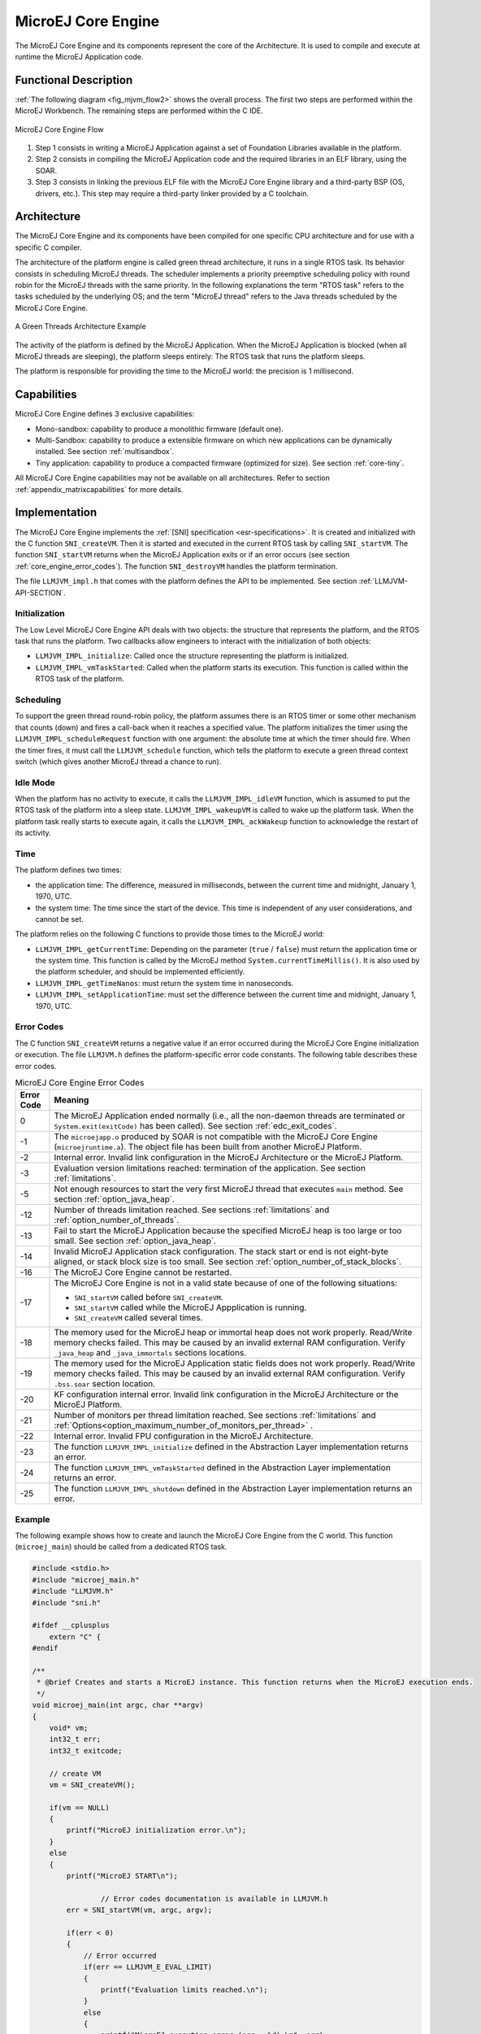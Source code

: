 .. _core_engine:

===================
MicroEJ Core Engine
===================


The MicroEJ Core Engine and its components represent the core of the Architecture.
It is used to compile and execute at runtime the MicroEJ Application code.


Functional Description
======================

:ref:`The following diagram <fig_mjvm_flow2>` shows the overall process. The first two
steps are performed within the MicroEJ Workbench. The remaining steps
are performed within the C IDE.

.. _fig_mjvm_flow2:
.. figure:: images/mjvm_flow2.*
   :alt: MicroEJ Core Engine Flow
   :align: center
   :scale: 80%

   MicroEJ Core Engine Flow

1. Step 1 consists in writing a MicroEJ Application against a set of
   Foundation Libraries available in the platform.

2. Step 2 consists in compiling the MicroEJ Application code and the
   required libraries in an ELF library, using the SOAR.

3. Step 3 consists in linking the previous ELF file with the MicroEJ
   Core Engine library and a third-party BSP (OS, drivers, etc.). This
   step may require a third-party linker provided by a C toolchain.


Architecture
============

The MicroEJ Core Engine and its components have been compiled for one
specific CPU architecture and for use with a specific C compiler.

The architecture of the platform engine is called green thread
architecture, it runs in a single RTOS task. Its behavior consists in
scheduling MicroEJ threads. The scheduler implements a priority
preemptive scheduling policy with round robin for the MicroEJ threads
with the same priority. In the following explanations the term "RTOS
task" refers to the tasks scheduled by the underlying OS; and the term
"MicroEJ thread" refers to the Java threads scheduled by the MicroEJ Core Engine.

.. figure:: images/mjvm_gt.*
   :alt: A Green Threads Architecture Example
   :align: center
   :scale: 75%

   A Green Threads Architecture Example

The activity of the platform is defined by the MicroEJ Application. When
the MicroEJ Application is blocked (when all MicroEJ threads are
sleeping), the platform sleeps entirely: The RTOS task that runs the
platform sleeps.

The platform is responsible for providing the time to the MicroEJ world:
the precision is 1 millisecond.


Capabilities
============

MicroEJ Core Engine defines 3 exclusive capabilities:

-  Mono-sandbox: capability to produce a monolithic firmware
   (default one).

-  Multi-Sandbox: capability to produce a extensible firmware on
   which new applications can be dynamically installed. See section
   :ref:`multisandbox`.

-  Tiny application: capability to produce a compacted firmware
   (optimized for size). See section :ref:`core-tiny`.

All MicroEJ Core Engine capabilities may not be available on all
architectures. Refer to section :ref:`appendix_matrixcapabilities`
for more details.


.. _core_engine_implementation:

Implementation
==============

The MicroEJ Core Engine implements the :ref:`[SNI] specification <esr-specifications>`. 
It is created and initialized with the C function ``SNI_createVM``.
Then it is started and executed in the current RTOS task by calling ``SNI_startVM``.
The function ``SNI_startVM`` returns when the MicroEJ Application exits or if
an error occurs (see section :ref:`core_engine_error_codes`).
The function ``SNI_destroyVM`` handles the platform termination.

The file ``LLMJVM_impl.h`` that comes with the platform defines the API
to be implemented. See section :ref:`LLMJVM-API-SECTION`.

Initialization
--------------

The Low Level MicroEJ Core Engine API deals with two objects: the
structure that represents the platform, and the RTOS task that runs the
platform. Two callbacks allow engineers to interact with the
initialization of both objects:

-  ``LLMJVM_IMPL_initialize``: Called once the structure representing
   the platform is initialized.

-  ``LLMJVM_IMPL_vmTaskStarted``: Called when the platform starts its
   execution. This function is called within the RTOS task of the
   platform.

Scheduling
----------

To support the green thread round-robin policy, the platform assumes
there is an RTOS timer or some other mechanism that counts (down) and
fires a call-back when it reaches a specified value. The platform
initializes the timer using the ``LLMJVM_IMPL_scheduleRequest`` function
with one argument: the absolute time at which the timer should fire.
When the timer fires, it must call the ``LLMJVM_schedule`` function,
which tells the platform to execute a green thread context switch (which
gives another MicroEJ thread a chance to run).

Idle Mode
---------

When the platform has no activity to execute, it calls the
``LLMJVM_IMPL_idleVM`` function, which is assumed to put the RTOS task
of the platform into a sleep state. ``LLMJVM_IMPL_wakeupVM`` is called
to wake up the platform task. When the platform task really starts to
execute again, it calls the ``LLMJVM_IMPL_ackWakeup`` function to
acknowledge the restart of its activity.

Time
----

The platform defines two times:

-  the application time: The difference, measured in milliseconds,
   between the current time and midnight, January 1, 1970, UTC.

-  the system time: The time since the start of the device. This time is
   independent of any user considerations, and cannot be set.

The platform relies on the following C functions to provide those times
to the MicroEJ world:

-  ``LLMJVM_IMPL_getCurrentTime``: Depending on the parameter (``true``
   / ``false``) must return the application time or the system time.
   This function is called by the MicroEJ method
   ``System.currentTimeMillis()``. It is also used by the platform
   scheduler, and should be implemented efficiently.

-  ``LLMJVM_IMPL_getTimeNanos``: must return the system time in
   nanoseconds.

-  ``LLMJVM_IMPL_setApplicationTime``: must set the difference between
   the current time and midnight, January 1, 1970, UTC.


.. _core_engine_error_codes:

Error Codes
-----------

The C function ``SNI_createVM`` returns a negative value if an error 
occurred during the MicroEJ Core Engine initialization or execution.
The file ``LLMJVM.h`` defines the platform-specific error code constants.
The following table describes these error codes.

.. table:: MicroEJ Core Engine Error Codes

   +-------------+-------------------------------------------------------------+
   | Error Code  | Meaning                                                     |
   +=============+=============================================================+
   | 0           | The MicroEJ Application ended normally (i.e., all the       |
   |             | non-daemon threads are terminated or                        |
   |             | ``System.exit(exitCode)`` has been called).                 |
   |             | See section :ref:`edc_exit_codes`.                          |
   +-------------+-------------------------------------------------------------+
   | -1          | The ``microejapp.o`` produced by SOAR is not compatible     |
   |             | with the MicroEJ Core Engine (``microejruntime.a``).        |
   |             | The object file has been built from another                 |
   |             | MicroEJ Platform.                                           |
   +-------------+-------------------------------------------------------------+
   | -2          | Internal error. Invalid link configuration in the           |
   |             | MicroEJ Architecture or the MicroEJ Platform.               |
   +-------------+-------------------------------------------------------------+
   | -3          | Evaluation version limitations reached: termination of      |
   |             | the application. See section :ref:`limitations`.            |
   +-------------+-------------------------------------------------------------+
   | -5          | Not enough resources to start the very first MicroEJ        |
   |             | thread that executes ``main`` method. See section           |
   |             | :ref:`option_java_heap`.                                    |
   +-------------+-------------------------------------------------------------+
   | -12         | Number of threads limitation reached. See sections          |
   |             | :ref:`limitations` and :ref:`option_number_of_threads`.     |
   +-------------+-------------------------------------------------------------+
   | -13         | Fail to start the MicroEJ Application because the           |
   |             | specified MicroEJ heap is too large or too small.           |
   |             | See section :ref:`option_java_heap`.                        |
   +-------------+-------------------------------------------------------------+
   | -14         | Invalid MicroEJ Application stack configuration. The        |
   |             | stack start or end is not eight-byte aligned, or stack      |
   |             | block size is too small. See section                        |
   |             | :ref:`option_number_of_stack_blocks`.                       |
   +-------------+-------------------------------------------------------------+
   | -16         | The MicroEJ Core Engine cannot be restarted.                |
   +-------------+-------------------------------------------------------------+
   | -17         | The MicroEJ Core Engine is not in a valid state because     |
   |             | of one of the following situations:                         |
   |             |                                                             |
   |             | - ``SNI_startVM`` called before ``SNI_createVM``.           |
   |             |                                                             |
   |             | - ``SNI_startVM`` called while the MicroEJ                  |
   |             |   Appplication is running.                                  |
   |             |                                                             |
   |             | - ``SNI_createVM`` called several times.                    |
   +-------------+-------------------------------------------------------------+
   | -18         | The memory used for the MicroEJ heap or immortal heap       |
   |             | does not work properly. Read/Write memory checks            |
   |             | failed. This may be caused by an invalid external RAM       |
   |             | configuration. Verify ``_java_heap`` and                    |
   |             | ``_java_immortals`` sections locations.                     |
   +-------------+-------------------------------------------------------------+
   | -19         | The memory used for the MicroEJ Application static          |
   |             | fields does not work properly. Read/Write memory checks     |
   |             | failed. This may be caused by an invalid external RAM       |
   |             | configuration. Verify ``.bss.soar`` section location.       |
   +-------------+-------------------------------------------------------------+
   | -20         | KF configuration internal error. Invalid link               |
   |             | configuration in the MicroEJ Architecture or the            |
   |             | MicroEJ Platform.                                           |
   +-------------+-------------------------------------------------------------+
   | -21         | Number of monitors per thread limitation reached.           |
   |             | See sections :ref:`limitations` and                         |
   |             | :ref:`Options<option_maximum_number_of_monitors_per_thread>`|
   |             | .                                                           |
   +-------------+-------------------------------------------------------------+
   | -22         | Internal error. Invalid FPU configuration in the            |
   |             | MicroEJ Architecture.                                       |
   +-------------+-------------------------------------------------------------+
   | -23         | The function ``LLMJVM_IMPL_initialize`` defined in the      |
   |             | Abstraction Layer implementation returns an error.          |
   +-------------+-------------------------------------------------------------+
   | -24         | The function ``LLMJVM_IMPL_vmTaskStarted`` defined in the   |
   |             | Abstraction Layer implementation returns an error.          |
   +-------------+-------------------------------------------------------------+
   | -25         | The function ``LLMJVM_IMPL_shutdown`` defined in the        |
   |             | Abstraction Layer implementation returns an error.          |
   +-------------+-------------------------------------------------------------+


Example
-------

The following example shows how to create and launch the MicroEJ Core
Engine from the C world. This function (``microej_main``) should be called
from a dedicated RTOS task.

.. code:: c

   #include <stdio.h>
   #include "microej_main.h"
   #include "LLMJVM.h"
   #include "sni.h"

   #ifdef __cplusplus
       extern "C" {
   #endif

   /**
    * @brief Creates and starts a MicroEJ instance. This function returns when the MicroEJ execution ends.
    */
   void microej_main(int argc, char **argv)
   {
       void* vm;
       int32_t err;
       int32_t exitcode;
       
       // create VM
       vm = SNI_createVM();

       if(vm == NULL)
       {
           printf("MicroEJ initialization error.\n");
       }
       else
       {
           printf("MicroEJ START\n");
		   
		   // Error codes documentation is available in LLMJVM.h
           err = SNI_startVM(vm, argc, argv);

           if(err < 0)
           {
               // Error occurred
               if(err == LLMJVM_E_EVAL_LIMIT)
               {
                   printf("Evaluation limits reached.\n");
               }
               else
               {
                   printf("MicroEJ execution error (err = %d).\n", err);
               }
           }
           else
           {
               // VM execution ends normally
               exitcode = SNI_getExitCode(vm);
               printf("MicroEJ END (exit code = %d)\n", exitcode);
           }

           // delete VM
           SNI_destroyVM(vm);
       }
   }
   
   #ifdef __cplusplus
       }
   #endif

.. _vm_dump:

Dump the States of the Core Engine
----------------------------------

The internal MicroEJ Core Engine function called ``LLMJVM_dump`` allows
you to dump the state of all MicroEJ threads: name, priority, stack
trace, etc. This function must only be called from the MicroJvm virtual machine thread context and only from a native function or callback.
Calling this function from another context may lead to undefined behavior and should be done only for debug purpose.

This is an example of a dump:

.. code-block::

      =================================== VM Dump ====================================
      Java threads count: 3
      Peak java threads count: 3
      Total created java threads: 3
      Last executed native function: 0x90035E3D
      Last executed external hook function: 0x00000000
      State: running
      --------------------------------------------------------------------------------
      Java Thread[1026]
      name="main" prio=5 state=RUNNING max_java_stack=456 current_java_stack=184
      
      java.lang.MainThread@0xC0083C7C:
          at (native) [0x90003F65]
          at com.microej.demo.widget.main.MainPage.getContentWidget(MainPage.java:95)
              Object References:
                  - com.microej.demo.widget.main.MainPage@0xC00834E0
                  - com.microej.demo.widget.main.MainPage$1@0xC0082184
                  - java.lang.Thread@0xC0082194
                  - java.lang.Thread@0xC0082194
          at com.microej.demo.widget.common.Navigation.createRootWidget(Navigation.java:104)
              Object References:
                  - com.microej.demo.widget.main.MainPage@0xC00834E0
          at com.microej.demo.widget.common.Navigation.createDesktop(Navigation.java:88)
              Object References:
                  - com.microej.demo.widget.main.MainPage@0xC00834E0
                  - ej.mwt.stylesheet.CachedStylesheet@0xC00821DC
          at com.microej.demo.widget.common.Navigation.main(Navigation.java:40)
              Object References:
                  - com.microej.demo.widget.main.MainPage@0xC00834E0
          at java.lang.MainThread.run(Thread.java:855)
              Object References:
                  - java.lang.MainThread@0xC0083C7C
          at java.lang.Thread.runWrapper(Thread.java:464)
              Object References:
                  - java.lang.MainThread@0xC0083C7C
          at java.lang.Thread.callWrapper(Thread.java:449)
      --------------------------------------------------------------------------------
      Java Thread[1281]
      name="UIPump" prio=5 state=WAITING timeout(ms)=INF max_java_stack=120 current_java_stack=117
      external event: status=waiting
      
      java.lang.Thread@0xC0083628:
          at ej.microui.MicroUIPump.read(Unknown Source)
              Object References:
                  - ej.microui.display.DisplayPump@0xC0083640
          at ej.microui.MicroUIPump.run(MicroUIPump.java:176)
              Object References:
                  - ej.microui.display.DisplayPump@0xC0083640
          at java.lang.Thread.run(Thread.java:311)
              Object References:
                  - java.lang.Thread@0xC0083628
          at java.lang.Thread.runWrapper(Thread.java:464)
              Object References:
                  - java.lang.Thread@0xC0083628
          at java.lang.Thread.callWrapper(Thread.java:449)
      --------------------------------------------------------------------------------
      Java Thread[1536]
      name="Thread1" prio=5 state=READY max_java_stack=60 current_java_stack=57
      
      java.lang.Thread@0xC0082194:
          at java.lang.Thread.runWrapper(Unknown Source)
              Object References:
                  - java.lang.Thread@0xC0082194
          at java.lang.Thread.callWrapper(Thread.java:449)
      ================================================================================
      
      ============================== Garbage Collector ===============================
      State: Stopped
      Last analyzed object: null
      Total memory: 15500
      Current allocated memory: 7068
      Current free memory: 8432
      Allocated memory after last GC: 0
      Free memory after last GC: 15500
      ================================================================================
      
      =============================== Native Resources ===============================
      Id         CloseFunc  Owner            Description
      --------------------------------------------------------------------------------
      ================================================================================

See :ref:`stack_trace_reader` for additional info related to working with VM dumps.

.. _vm_dump_fault_handler:

Dump The State Of All MicroEJ Threads From A Fault Handler
~~~~~~~~~~~~~~~~~~~~~~~~~~~~~~~~~~~~~~~~~~~~~~~~~~~~~~~~~~

It is recommended to call the ``LLMJVM_dump`` API as a last resort in a fault handler.
Calling ``LLMJVM_dump`` is undefined if the VM is not paused.
The call to ``LLMJVM_dump`` MUST be done last in the fault handler.

.. _vm_dump_debugger:

Trigger VM Dump From Debugger
~~~~~~~~~~~~~~~~~~~~~~~~~~~~~


To trigger a VM dump from the debugger, set the PC register to the ``LLMJVM_dump`` physical memory address.

The symbol for the ``LLMJVM_dump`` API is defined in the header file ``LLMJVM.h``.
Search for this symbol in the appropriate C toolchain ``.map`` file.

.. note::

   ``LLMJVM_dump`` (in ``LLMJVM.h``) needs to be called explicitly.
   A linker optimization may remove the symbol if it is not used anywhere in the code.

Requirements:

* Embedded debugger is attached and the processor is halted in an exception handler.
* A way to read stdout (usually UART).

.. _core_engine.check_integrity:

Check Internal Structure Integrity
----------------------------------

The internal MicroEJ Core Engine function called ``LLMJVM_checkIntegrity`` checks the internal structure integrity of the MicroJvm virtual machine and returns its checksum.

- If an integrity error is detected, the ``LLMJVM_on_CheckIntegrity_error`` hook is called and this method returns ``0``.
- If no integrity error is detected, a non-zero checksum is returned.

This function must only be called from the MicroJvm virtual machine thread context and only from a native function or callback.
Calling this function multiple times in a native function must always produce the same checksum.
If the checksums returned are different, a corruption must have occurred.

Please note that returning a non-zero checksum does not mean the MicroJvm virtual machine data has not been corrupted,
as it is not possible for the MicroJvm virtual machine to detect the complete memory integrity.

MicroJvm virtual machine internal structures allowed to be modified by a native function are not taken into account for the checksum computation.
The internal structures allowed are:

- basetype fields in Java objects or content of Java arrays of base type,
- internal structures modified by a ``LLMJVM`` function call (e.g. set a pending Java exception, suspend or resume the Java thread, register a resource, ...).

This function affects performance and should only be used for debug purpose.
A typical use of this API is to verify that a native implementation does not corrupt the internal structures:

.. code-block:: java

   void Java_com_mycompany_MyClass_myNativeFunction(void) {
   		int32_t crcBefore = LLMJVM_checkIntegrity();
   		myNativeFunctionDo();
        int32_t crcAfter = LLMJVM_checkIntegrity();
        if(crcBefore != crcAfter){
        	// Corrupted MicroJVM virtual machine internal structures
        	while(1);
        }
   }


Generic Output
==============

The ``System.err`` stream is connected to the ``System.out`` print
stream. See below for how to configure the destination of these streams.


.. _core_engine_link:

Link
====

Several sections are defined by the MicroEJ Core Engine. Each section
must be linked by the third-party linker.

.. table:: Linker Sections

   +-----------------------------+-----------------------------+-------------+------------+
   | Section name                | Aim                         | Location    | Alignment  |
   |                             |                             |             | (in bytes) |
   +=============================+=============================+=============+============+
   | ``.bss.features.installed`` | System Applications         | RW          | 4          |
   |                             | statics                     |             |            |
   +-----------------------------+-----------------------------+-------------+------------+
   | ``.bss.soar``               | Application static          | RW          | 8          |
   +-----------------------------+-----------------------------+-------------+------------+
   | ``.bss.vm.stacks.java``     | Application threads stack   | RW          | 8          |
   |                             | blocks                      |             |            |
   +-----------------------------+-----------------------------+-------------+------------+
   | ``ICETEA_HEAP``             | MicroEJ Core Engine         | Internal RW | 8          |
   |                             | internal heap               |             |            |
   +-----------------------------+-----------------------------+-------------+------------+
   | ``_java_heap``              | Application heap            | RW          | 4          |
   +-----------------------------+-----------------------------+-------------+------------+
   | ``_java_immortals``         | Application immortal heap   | RW          | 4          |
   |                             |                             |             |            |
   +-----------------------------+-----------------------------+-------------+------------+
   | ``.rodata.resources``       | Application resources       | RO          | 16         |
   |                             |                             |             |            |
   +-----------------------------+-----------------------------+-------------+------------+
   | ``.rodata.soar.features``   | System Applications code    | RO          | 4          |
   |                             | and resources               |             |            |
   +-----------------------------+-----------------------------+-------------+------------+
   | ``.shieldedplug``           | Shielded Plug data          | RO          | 4          |
   +-----------------------------+-----------------------------+-------------+------------+
   | ``.text.soar``              | Application and library     | RO          | 16         |
   |                             | code                        |             |            |
   +-----------------------------+-----------------------------+-------------+------------+
   | ``.text.__icetea__*``       | MicroEJ Core Engine         | RX          | ISA        |
   |                             | generated code              |             | Specific   |
   +-----------------------------+-----------------------------+-------------+------------+

.. note::
	Sections ``ICETEA_HEAP``, ``_java_heap`` and ``_java_immortals`` are zero-initialized at MicroEJ Core Engine startup. 

Dependencies
============

The MicroEJ Core Engine requires an implementation of its low level APIs
in order to run. Refer to the chapter :ref:`core_engine_implementation` for more
information.


Installation
============

The MicroEJ Core Engine and its components are mandatory. In the
platform configuration file, check :guilabel:`Multi Applications` to install the
MicroEJ Core Engine in "Multi-Sandbox" mode. Otherwise, the "Single
application" mode is installed.


Use
===

The `EDC API Module <https://repository.microej.com/modules/ej/api/edc/>`_ must 
be added to the :ref:`module.ivy <mmm_module_description>` of the MicroEJ Application 
Project. This MicroEJ module is always required in the build path of a MicroEJ project; 
and all others libraries depend on it. This library provides a set of options.
Refer to the chapter :ref:`application_options` which lists all available options.

::

   <dependency org="ej.api" name="edc" rev="1.3.3"/>

The `BON API Module <https://repository.microej.com/modules/ej/api/bon/>`_
must also be added to the :ref:`module.ivy <mmm_module_description>` of the MicroEJ 
Application project in order to access the :ref:`[BON] library <esr-specifications>`.

::

   <dependency org="ej.api" name="bon" rev="1.4.0"/>

..
   | Copyright 2008-2022, MicroEJ Corp. Content in this space is free 
   for read and redistribute. Except if otherwise stated, modification 
   is subject to MicroEJ Corp prior approval.
   | MicroEJ is a trademark of MicroEJ Corp. All other trademarks and 
   copyrights are the property of their respective owners.
